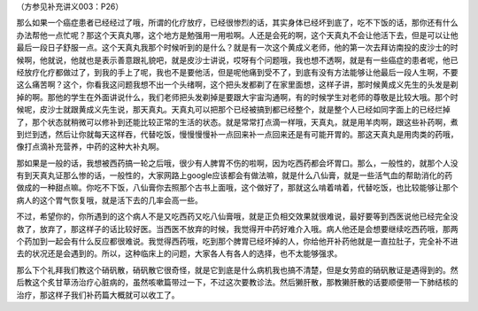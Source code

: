 （方参见补充讲义003：P26）

那么如果一个癌症患者已经经过了哦，所谓的化疗放疗，已经很惨烈的话，其实身体已经坏到底了，吃不下饭的话，那你还有什么办法帮他一点忙呢？那这个天真丸哪，这个地方是勉强用一用啦啊。人还是会死的啊，这个天真丸不会让他活下去，但是可以让他最后一段日子舒服一点。这个天真丸我那个时候听到的是什么？就是有一次这个黄成义老师，他的第一次去拜访南投的皮沙士的时候啊，他就说，他就也是表示善意跟礼貌吧，就是皮沙士讲说，哎呀有个问题哦，我也想不透啊，就是有一些癌症的患者呢，他已经放疗化疗都做过了，到我的手上了呢，我也不是要他活，但是呢他痛到受不了，到底有没有方法能够让他最后一段人生啊，不要这么痛苦啊？这个，你看我这问题我想不出一个头绪啊，这个把头发都剃了在家里面想，这样子讲，那时候黄成义先生的头发是剃掉的啊。那他的学生在外面讲说什么，我们老师把头发剃掉是要跟大宇宙沟通啊，有的时候学生对老师的尊敬是比较大哦。那个时候呢，皮沙士就跟黄成义先生说，那天真丸。天真丸可以把那个已经被搞到都已经整个，就是整个人已经如同字面上的已经烂掉了，那个状态就稍微可以修补到还能比较正常的生活的状态。就是常常打点滴一样哦，天真丸，就是用羊肉啊，跟这些补药啊，煮到烂到透，然后让你就每天这样吞，代替吃饭，慢慢慢慢补一点回来补一点回来还是有可能开胃的。那这天真丸是用肉类的药哦，像打点滴补充营养，中药的这种大补丸啊。

那如果是一般的话，我想被西药搞一轮之后哦，很少有人脾胃不伤的啦啊，因为吃西药都会坏胃口。那么，一般性的，就那个人没有到天真丸证那么惨的话，一般性的，大家网路上google应该都会有做法嘛，就是什么八仙膏，就是一些活气血的帮助消化的药做成的一种甜点嘛。你吃不下饭，八仙膏你去照那个古书上面哦，这个做好了，那就这么啃着啃着，代替吃饭，也比较能够让那个病人的这个胃气恢复哦，就是活下去的几率会高一些。

不过，希望你的，你所遇到的这个病人不是又吃西药又吃八仙膏哦，就是正负相交效果就很难说，最好要等到西医说他已经完全没救了，放弃了，那这样子的话比较好医。当西医不放弃的时候，我觉得开中药好难介入哦。病人他还是会想要继续吃西药哦，那两个药加到一起会有什么反应都很难说。我觉得西药哦，吃到那个脾胃已经坏掉的人，你给他开补药他就是一直拉肚子，完全补不进去的状况还是会遇到的。所以，这种临床上的问题，大家各人有各人的选择，也不太能够强求。

那么下个礼拜我们教这个硝矾散，硝矾散它很奇怪，就是它到底是什么病机我也搞不清楚，但是女劳疸的硝矾散证是遇得到的。然后教这个炙甘草汤治疗心脏病的，虽然咳嗽篇带过一下，不过这次要教诊法。然后獭肝散，那教獭肝散的话要顺便带一下肺结核的治疗，那这样子我们补药篇大概就可以收工了。
